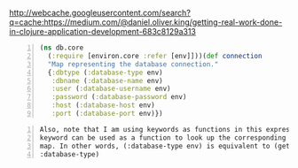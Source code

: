 http://webcache.googleusercontent.com/search?q=cache:https://medium.com/@daniel.oliver.king/getting-real-work-done-in-clojure-application-development-683c8129a313

#+BEGIN_SRC clojure -n :i clj :async :results verbatim code
  (ns db.core
    (:require [environ.core :refer [env]]))(def connection
    "Map representing the database connection."
    {:dbtype (:database-type env)
     :dbname (:database-name env)
     :user (:database-username env)
     :password (:database-password env)
     :host (:database-host env)
     :port (:database-port env)})
#+END_SRC

#+BEGIN_SRC text -n :async :results verbatim code
  Also, note that I am using keywords as functions in this expression. A
  keyword can be used as a function to look up the corresponding value in a
  map. In other words, (:database-type env) is equivalent to (get env
  :database-type)
#+END_SRC